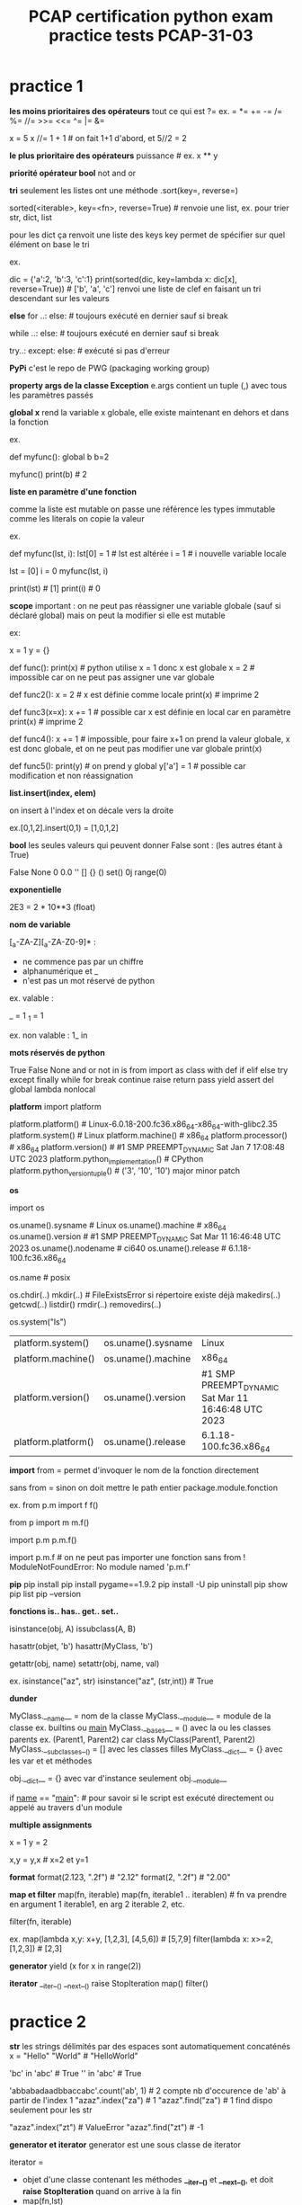 #+OPTIONS: toc:nil num:nil
#+LaTeX_CLASS: article
#+LaTeX_CLASS_OPTIONS: [8pt,a4paper]


#+TITLE: PCAP certification python exam practice tests PCAP-31-03

* practice 1
*les moins prioritaires des opérateurs*
tout ce qui est ?=
ex. = *= += -= /= %= //= >>= <<= ^= |= &= 

x = 5
x //= 1 + 1   # on fait 1+1 d'abord, et 5//2 = 2


*le plus prioritaire des opérateurs*
puissance    # ex. x ** y


*priorité opérateur bool*
not
and
or



*tri*
seulement les listes ont une méthode .sort(key=, reverse=)

sorted(<iterable>, key=<fn>, reverse=True)       # renvoie une list, ex. pour trier str, dict, list 

pour les dict ça renvoit une liste des keys
key permet de spécifier sur quel élément on base le tri

ex.

dic = {'a':2, 'b':3, 'c':1}
print(sorted(dic, key=lambda x: dic[x], reverse=True)) # ['b', 'a', 'c'] renvoi une liste de clef en faisant un tri descendant sur les valeurs


*else*
for ..:
else:            # toujours exécuté en dernier sauf si break

while ..:
else:            # toujours exécuté en dernier sauf si break

try..:
except:
else:            # exécuté si pas d'erreur



*PyPi*
c'est le repo de PWG (packaging working group)


*property args de la classe Exception*
e.args contient un tuple (,) avec tous les paramètres passés

*global x*
rend la variable x globale, elle existe maintenant en dehors et dans la fonction

ex.

def myfunc():
    global b
    b=2

myfunc()
print(b)  # 2


*liste en paramètre d'une fonction*

comme la liste est mutable on passe une référence
les types immutable comme les literals on copie la valeur

ex.

def myfunc(lst, i):
    lst[0] = 1         # lst est altérée
    i = 1              # i nouvelle variable locale
    
lst = [0]
i = 0
myfunc(lst, i)

print(lst) # [1]
print(i)   # 0
    

*scope*
important : on ne peut pas réassigner une variable globale (sauf si déclaré global)
mais on peut la modifier si elle est mutable

ex:

x = 1
y = {}

def func():
    print(x)  # python utilise x = 1 donc x est globale
    x = 2     # impossible car on ne peut pas assigner une var globale

    
def func2():
    x = 2     # x est définie comme locale
    print(x)  # imprime 2


def func3(x=x):
    x += 1    # possible car x est définie en local car en paramètre
    print(x)  # imprime 2

def func4():
    x += 1    # impossible, pour faire x+1 on prend la valeur globale, x est donc globale, et on ne peut pas modifier une var globale
    print(x)

def func5():
    print(y)      # on prend y global
    y['a'] = 1    # possible car modification et non réassignation


    

*list.insert(index, elem)*

on insert à l'index et on décale vers la droite

ex.[0,1,2].insert(0,1) = [1,0,1,2]


*bool*
les seules valeurs qui peuvent donner False sont :
(les autres étant à True)

False
None
0
0.0
''
[]
{}
()
set()
0j
range(0)


*exponentielle*

2E3 = 2 * 10**3 (float)


*nom de variable*

[_a-ZA-Z][_a-ZA-Z0-9]* :
   
- ne commence pas par un chiffre
- alphanumérique et _ 
- n'est pas  un mot réservé de python

ex. valable :

_  = 1
_1 = 1


ex. non valable :
1_
in


*mots réservés de python*

True False None and or not in is
from import as class with
def if elif else try except finally while for break continue raise return pass yield
assert del global lambda nonlocal


*platform*
import platform

platform.platform()                    # Linux-6.0.18-200.fc36.x86_64-x86_64-with-glibc2.35
platform.system()                      # Linux
platform.machine()                     # x86_64
platform.processor()                   # x86_64
platform.version()                     # #1 SMP PREEMPT_DYNAMIC Sat Jan 7 17:08:48 UTC 2023
platform.python_implementation()       # CPython
platform.python_version_tuple()        # ('3', '10', '10')   major minor patch


*os*

import os

os.uname().sysname                     # Linux                                                     
os.uname().machine                     # x86_64
os.uname().version                     # #1 SMP PREEMPT_DYNAMIC Sat Mar 11 16:46:48 UTC 2023 
os.uname().nodename                    # ci640                                                   
os.uname().release                     # 6.1.18-100.fc36.x86_64                                  
    
                                               
os.name                                # posix

os.chdir(..)
   mkdir(..)                           # FileExistsError si répertoire existe déjà
   makedirs(..)
   getcwd(..)
   listdir()
   rmdir(..)
   removedirs(..)

os.system("ls")



| platform.system()   | os.uname().sysname | Linux                                               |
| platform.machine()  | os.uname().machine | x86_64                                              |
| platform.version()  | os.uname().version | #1 SMP PREEMPT_DYNAMIC Sat Mar 11 16:46:48 UTC 2023 |
| platform.platform() | os.uname().release | 6.1.18-100.fc36.x86_64                                                    |



*import*
from      = permet d'invoquer le nom de la fonction directement

sans from = sinon on doit mettre le path entier package.module.fonction

ex.
from p.m import f
f()

from p import m
m.f()

import p.m
p.m.f()


import p.m.f       # on ne peut pas importer une fonction sans from ! ModuleNotFoundError: No module named 'p.m.f'  

*pip*
pip install
pip install pygame==1.9.2
pip install -U
pip uninstall
pip show
pip list
pip --version

*fonctions is.. has..  get.. set..*

isinstance(obj, A)
issubclass(A, B)

hasattr(objet, 'b') 
hasattr(MyClass, 'b')

getattr(obj, name)
setattr(obj, name, val)


ex.
isinstance("az", str)
isinstance("az", (str,int))  # True


*dunder*

MyClass.__name__         = nom de la classe
MyClass.__module__       = module de la classe ex. builtins ou __main__
MyClass.__bases__        = () avec la ou les classes parents    ex. (Parent1, Parent2) car class MyClass(Parent1, Parent2)
MyClass.__subclasses__() = [] avec les classes filles
MyClass.__dict__         = {} avec les var et et méthodes

obj.__dict__ = {} avec var d'instance seulement
obj.__module__


if __name__ == "__main__":    # pour savoir si le script est exécuté directement ou appelé au travers d'un module



*multiple assignments*

x = 1
y = 2

x,y = y,x   # x=2 et y=1

*format*
format(2.123, ".2f")  # "2.12"
format(2, ".2f")      # "2.00"


*map et filter*
map(fn, iterable)
map(fn, iterable1 .. iterablen)          # fn va prendre en argument 1 iterable1, en arg 2 iterable 2, etc.

filter(fn, iterable)

ex.
map(lambda x,y: x+y, [1,2,3], [4,5,6])   # [5,7,9]
filter(lambda x: x>=2, [1,2,3])          # [2,3] 


*generator*
yield
(x for x in range(2))


*iterator*
__iter__()  __next__()  raise StopIteration
map()
filter()

* practice 2

*str*
les strings délimités par des espaces sont automatiquement concaténés
x = "Hello" "World"    # "HelloWorld"


'bc' in 'abc'          # True
'' in 'abc'            # True

'abbabadaadbbaccabc'.count('ab', 1)     # 2   compte nb d'occurence de 'ab' à partir de l'index 1
"azaz".index("za")                      # 1
"azaz".find("za")                       # 1   find dispo seulement pour les str

"azaz".index("zt")                      # ValueError
"azaz".find("zt")                       # -1



*generator et iterator*
generator est une sous classe de iterator

iterator =
- objet d'une classe contenant les méthodes *__iter__()* et *__next__()*, et doit *raise StopIteration* quand on arrive à la fin
- map(fn,lst)
- filter(fn,lst)

generator =
fonction retournant *yield*
(x ** 2 for x in range(5))   noter les () -> les valeurs sont déterminées au fur et à mesure de l'itération
 

ex.
import collections,types
issubclass(map, collections.Iterator)      # True
issubclass(filter, collections.Iterator)   # True




*priorité*
d'abord calculer les **
puis identifier les + et - qui sont moins prioritaires
puis calculer de la gauche vers la droite

ex.
x // 2 * 2 / 2 + y % 2 ** 3

devient

(((x // 2) * 2) / 2) + (y % (2 ** 3))



*hasattr*

hasattr(Class, "method")  # True si Class possède une méthode "method"

*file io*
read()
readline()
readlines()
readinto(bytearray)

write()
writelines()

seek(n)
close()


*PyPI*
aussi appelé cheese shop

*slicing inverse*
il faut un step négatif
l'extrémité est exclusif comme d'habitude

a = [1, 2, 3, 4, 5]
a[3:0:-1]             # [4,3,2]

*bytearray*
bytearray(3)                # bytearray(b'\x00\x00\x00')
bytearray([3])              # bytearray(b'\x03')
bytearray([65, 66, 67])     # bytearray(b'ABC')

*set*

collection non ordonnée d'éléments uniques
pas d'indexing (car non ordonné)


myset0 = set()                      # set vide
myset1 = {1, 2, 3}                  # set avec éléments 1,2,3
myset2 = set([3,3,4,5])             # set avec éléments uniques 3,4,5

myset1.union(myset2)                # fusionne les 2 sets                                            {1,2,3,4,5}
myset1.intersection(myset2)         # créer un set avec les éléments en commun                       {3}
myset1.difference(myset2)           # créer un set en suppimant les éléments présent dans l'autre    {1,2}
myset1.symetric_difference(myset2)  # fusionne en supprimant les éléments en commun                  {1,2,4,5}


for elem in myset:                 # pour boucler
myset.add(5)                       # rajoute l'élément 5
myset.remove(5)                    # supprime l'élément 5


*variable de classe*

obj.var            # retourne variable d'instance, si existe pas alors retourne variable de classe



ex.

class Class:
    var = 1

obj = Class()
obj.var = 2        # créer une variable d'instance var, qui porte le mm nom que la variable de classe, mais ce n'est pas la mm chose

print(obj.var)     # 2
print(Class.var)   # 1


obj2 = Class() 
print(obj2.var)    # 1    -> retourne la variable de classe car pas de variable d'instance avec ce nom

Class.var = 3
print(obj.var)     # 2    -> retourne la variable d'instance
print(obj2.var)    # 3    -> retourne la variable de classe car pas de variable d'instance à ce nom

print(Class.__dict__)  # {'__module__': '__main__', 'var': 3, '__dict__': <attribute '__dict__' of 'Class' objects>, '__weakref__': <attribute '__weakref__' of 'Class' objects>, '__doc__': None}
print(obj.__dict__)    # {'var': 2}
print(obj2.__dict__)   # {}


*tuple*

foo = (1, 2, 3)
foo.index(0)           # ValueError: tuple.index(x): x not in tuple


*list*

[0,1,2,3].pop()        # supprime le dernier de la liste et retourne l'élément enlevé, ici 3


*comparaison d'objet*

implémenter la méthode __eq__(self, other):


*else*

exécuté si pas d'erreur (try except) ou de break (loop)


try:
except Exception as e:
except:                    # toujours le dernier except
else:                      # exécuté si pas d'erreur
finally:


x = 10
x = 1 if x > 0 else 2      # 1


while x > 0:
else:                      # exécuté si pas de break

for x in range(10):
else:                      # exécuté si pas de dbreak





ex.

x, y = 3.0, 0.0
try:
    z = x / y
except ArithmeticError:
    z = -1
else:
    z = -2
print(z)                  # -1



* practice 3

*héritage multiple*

python va d'abord chercher à partir de la gauche vers la droite s'il arrive à résoudre

ex. Quatre(Troi, Deux) => cherche dans Troi s'il trouve la variable voulue
                       => puis dans Deux s'il ne trouve pas

class Un:
    value = "Eins"
 
    def say(self):
        return self.value.lower()
 
 
class Deux(Un):
    value = "Zwei"
 
 
class Troi(Un):
    def say(self):
        return self.value.upper()
 
 
class Quatre(Troi, Deux):
    pass
 
 
d = Quatre()
b = Deux()

d.value         # Zwei
Quatre.__mro__  # (<class '__main__.Quatre'>, <class '__main__.Troi'>, <class '__main__.Deux'>, <class '__main__.Un'>, <class 'object'>)


*les types*
10/'0'        # TypeError

type(())      # Tuple
type({})      # Dict

type({1})     # Set
type({1:1})   # Dict

type((1))     # int
type((1,))    # tuple


*concatenation*
[1,2] + [3]   # [1,2,3]
(1,)  + (2,)  # (1,2)
'1'   + '2'   # '12'

*multiplication*
[1,2] * 2     # [1,2,1,2]
(1,)  * 2     # (1,1)
'1'   * 2     # '11'


*unsupported concatenation or multiplication*
{1,2} + {3}   # TypeError: unsupported operand type(s) for +: 'set' and 'set'
{1:1} + {2:2} # TypeError: unsupported operand type(s) for +: 'dict' and 'dict'

{1}   * 2     # TypeError: unsupported operand type(s) for *: 'set' and 'int'
{1:1} * 2     # TypeError: unsupported operand type(s) for *: 'dict' and 'int'


*argv*
from sys import argv
argv[0]       # nom du script


*id*

class A:
    def __init__(self, x=0):
        self.x = x
 
 
obj1 = A(2)
obj2 = A(2)
id(obj1) != id(obj2)     # True
 
str1 = 'Hello'
str2 = 'Hello'
id(str1) == id(str2)     # True

x=42
y=42
x is y                   # True



*multiple exceptions*

except (TypeError, ValueError, ZeroDivisionError):
except (TypeError, ValueError, ZeroDivisionError) as error:


*len*
obj.__len__()  correspond à len(obj)

ex.
data = ()               # tuple
print(data.__len__())   # 0


*complex*
représenté par j ou J ou via la fonction complex()

ex.
complex(2,3)   # 2+3j
1j
1J


*héritage de constructeur*

si la classe fille ne définit pas son constructeur, alors elle va hériter de celui de la classe parent


ex.

class A:
    def __init__(self):
        print("constructeur A appelé")
 
class B(A):
    pass

class C(A):
    def __init__(self):
        print("constructeur C appelé") 
    
 
b = B()    # constructeur A appelé
c = C()    # constructeur C appelé


*list comprehension*
[x for x in range(10)]                     # [0, 1, 2, 3, 4, 5, 6, 7, 8, 9]
[x for x in range(10) if x % 2 == 0]       # [0, 2, 4, 6, 8]

*slicing*
"abc"[::]     # "abc"
"abc"[::-1]   # "cba"

*constructeur*
TypeError si il y a un return dedans (autre que None)      # TypeError: __init__() should return None

*imports*

from p.m import f   # from = permet d'utiliser directement sans le path complet
f()

from p import m     # from = permet d'utiliser directement sans le path complet
m.f()

import p.m          # pas de from = path complet obligatoire
p.m.f()



*dict*
d = {(1,2): 3}
d[(1,2)]          # 3
d[1,2]            # 3 -> marche aussi comme ça

*opération*

division retourne toujours un float
pour les autres, si un des opérandes est un float, alors le résultat est un float

4.5 // 2 = 2.0
4   // 2 = 2
4   /  2 = 2.0


'ab' in 'abc'       # True
'ac' not in 'abc'   # True
not 'ac' in 'abc'   # True


*list en paramètre*
pour pouvoir altérer un objet mutable il faut appelé une méthode sur lui
+= équivaut à append()
si on réassigne avec le même nom c'est juste local !


def func(item):
    item += [1]        # on concatène, équivalent à append(1)
 
 
data = [1, 2, 3, 4]
func(data)
print(len(data))       # 5



par contre si on reassign c'est seulement local

def func(item):
    item = [1]         # local

data = [1, 2, 3, 4]    
func(data)
print(len(data))       # 4




*poo*
encapsulation = protège donnée sensible via des variables privées

* practice 4

*lambda*

s = lambda x: 0 if x == 0 else 1 if x > 0 else -1     #  <expr> if x > 0 else -1
s(-273.15)                                            # -1


*codepoints*

le petit avion vole plus haut que le grand arbre de l'espace

les minuscules ont plus de poids que les majuscules

"a" > "A" > " "

ord("a") = 97
ord("A") = 65
ord(" ") = 32

'mike' > 'Mike'  # True


*curiosité*
comme True = 1 et False = 0

3/True          # 3.0




*égalité*

a = [1,2]
b = a

a is b    # True  (compare l'id)
a == b    # True  (compare la value)


*list.remove()*

a = [1,2,3,2]
a.remove(2)    # [1,3,2]  supprime la première occurence trouvée
a.remove(2)    # [1,3]


*tuple*

data1 = 'a', 'b'          # équivalent au tuple ('a','b')
data2 = ('a', 'b')

data1 is data2            # toujours False sauf pour les str, int, float
data1 == data2            # True car la valeur est la même


*exponentiel*
1e10                      # float 1*10**10 = 10000000000.0
1E10                      # float 


*dict*
data = {}
data[1] = 1               # {1:1}
data[1.0] = 4             # {1:4}

data2 = {}
data2[1.0] = 1            # {1.0:1}
data2[1] = 4              # {1.0:4}

*list indexing*
assigner plusieurs valeurs à une liste

x = ['a','b','c','d']

x[0] = 7                  # [7,'b','c','d']
x[-1] = 8                 # [7,'b','c',8]
x[1:3] = 0,1              # [7,0,1,8]


*exceptions*
int("three")              # ValueError
1/int("0")                # ArthmeticError ou ZeroDivisionError
"5"/0                     # TypeError
print(Hello, World!)      # SyntaxError

En majorité les exceptions s'appelle ..Error

BaseException > Exception > ..Error

BaseException > Exception > ArthmeticError > FloatingPointError OverflowError ZeroDivisionError
BaseException > Exception > LookupError    > IndexError KeyError CodecRegistryError


*modification de la liste sur laquelle on boucle*

quand on boucle, python retient l'index et incrémente l'index interne
si la liste est modifiée entre temps, sur la prochaine itération, on va chercher la valeur correspondante avec l'index+1


import time
a = [1,2]
for i in a:
    a.insert(0, i+1)
    print(a)
    time.sleep(1)


[1,2]              # index 0, i=1
[2,1,2]            # index 1, i=1
[2,2,1,2]          # index 2, i=1
[2, 2, 2, 1, 2]    # index 3, i=1

*read vs readinto*

file.read()        # retourne un objet bytes
file.readinto(b)   # remplit un bytearray

*héritage*

une classe ne peut pas hériter d'une classe haute avant la moyenne (MRO method resolution order)


ex.
class Top:
    pass

class Left(Top):
    pass

class Right(Top):
    pass


correct :
class Bottom(Left, Top)
class Bottom(Right, Top)
class Bottom(Left, Right)

incorrect :
class Bottom(Top, Left)
class Bottom(Top, Right)
    

*encode*

encode en utf-8 par défaut 

"python".encode()                    # b'python'
"pythön".encode()                    # b'pyth\xc3\xb6n'
"pythön".encode("ascii", "ignore")   # b'pythn'


*random*

import random

random.sample((1,2,3), 2)   # ex. [1,3]     choisi 2 dans la séquence
random.choice((1,2,3))      # ex. 3         choisi 1 dans la séquence
random.random()             # entre 0 et 0.99999..
random.randint(0,2)         # 0 1 ou 2   (2 inclus)
random.randrange(0,2)       # 0 ou 1     (2 exclus)


* practice 5

*opérateurs*
pour les puissances, faire de la droite vers la gauche, contrairement aux autres opérateurs

2 ** 3 ** 2 ** 1 = 2 ** (3 ** (2 ** 1))


*finally*

le finally est toujours exécuté en dernier même avec un return

def func():
    try:
        return 1
    finally:
        return 2
 
res = func() # 2
print(res)


*seed*
si fixé alors rend déterministe le résultat

import random
 
random.seed(0)
x = random.choice([1, 2])
random.seed(0)
y = random.choice([1, 2])
print(x - y)

*list.copy() vs copy.deepcopy(list)*

copy et deepcopy créé un autre objet distinct, donc un id différent

copy     = aka shallow copy, effectue une copie mais les objets imbriqués référencent l'original
deepcopy = copie complète sans référence


ex.

data1 = [1,2, [3,4]]
data2 = data1.copy()           # id(data1) != id(data2)
data2[0] = 0                   # seul data2 vaut [0,2, [3,4]]
data2[2][0] = 0                # data2 = [0, 2, [0, 4]] et data1 = [1, 2, [0, 4]] car on a modifié une liste imbriquée

import copy
data3 = copy.deepcopy(data1)   # id(data1) != id(data3)
data3[2][1] = 0                # seul data3 vaut [1,2, [0,0]]


*os.path*

os.path.isfile(..)    : un fichier existe ?
os.path.isdir(..)     : un répertoire existe ?
os.path.exists(..)    : un fichier ou répertoire existe ?



*__name__*

vaut soit __main__ soit le nom du module

lab.py :
print(__name__)


vaut __main__ si python lab.py
vaut lab      si import lab

*id*

tous le même id pour str int:

str1 = "aze"
str2 = str[::]
str3 = "az" + "e"

d1   = 2
d2   = 1+1



pas le même id pour les autres:
l1 = [1,2]
l2 = [1] + [2]

t1 = (1,2)
t2 = (1,) + (2,)

f1 = 2.0
f2 = 1.0 + 1.0


*==*
on compare la valeur
valable pour tout sauf les class custom ou il faut définir __eq__(self)


*constructeur*
invocation du constructeur parent, 2 méthodes :
A.__init__(self)
super().__init__()



    
*méthode de résolution*

ex.

classe C(B,A)   :  C => B => A  cherche d'abord dans B si trouve l'info, puis dans A

obj.x           : regarde si une variable d'instance x existe puis regarde si une variable de classe x existe



* practice 6

*reduce*

reduce(lambda x,y: <..>, iterable) prend les 2 premiers éléments pour avoir un résultat
avec ce résultat et la prochaine itération effectue le calcul, etc.


from functools import reduce
num = reduce(lambda x, y: x if (x > y) else y, [47, 11, 42, 102, 23])  # 102

[47, 11, 42, 102, 23]
[47, 42, 102, 23]
[47, 102, 23]
[102, 23]
102

*formating*

2 méthodes :

"the average score for {0} is {1:.2f}".format("Toto", 200)

"%s is %d" % ("John", 25)            # "John is 25"
"%10s is %5d" % ("John", 25)         # "      John is    25"     10 caractères pour le prénom et 5 pour l'âge complétés par des espaces
"%-10s is %5.1f" % ("John", 25.15)   # "John       is  25.1"     10 caractères pour le prénom aligné à gauche, 5 pour l'âge avec 1 décimale





*custom Exception*

soit dériver de BaseException ou Exception

*sorted*

sorted("zyx")     # ['x', 'y', 'z']


*pip*
pip install packages

pip --version
pip -V 


*curiosité*
cette écriture est valable

if 90 <= average <= 100:
    grade = 'A'


++++1                                                                    # 1  quelque soit le nombre de +
--1                                                                      # 1  nombre pair de - alors devient +
---1                                                                     # -1

str(None)                                                                # "None"

super().__init__() alors que non défini dans la classe parent            # acceptable et rien ne se produit

[print(x, end=" ") for x in range(3)]                                    # retourne [None, None, None] et imprime 0 1 2



*priorité des opérateurs*

parenthèse
exposant
unary positive, negative, not
multiplication, division, floor division, modulus
addition, soustraction
and


ex

2**3 and 2*4          # 8 and 8 = 8


*comparaison*

'Mike' < 'Mikey       # on compare lettre par lettre et comme y > ''


*eval*
évalue l'expression python contenu dans le str

eval("123")                          # 123
eval("3/2")                          # 1.5
eval("[x**2 for x in range(1,4)]")   # [1, 4, 9]
eval("hello")                        # NameError
eval("'hello'")                      # "hello"


*redéfinition*
list = [1,2,3]       # list défini comme une liste
def list(d):         # list redéfini en tant que fonction donc la liste originelle n'existe plus
    return d[0]

list(list)           # la fonction list est passé en paramètre de la fonction list



*ascii*
american standard code for information interchange

pour simplifier, du plus petit code au grand :

espace
chiffres
A-Z
a-z


ord('a')-ord('A') == ord(' ') == 32

max(['abc', 'def']) == 'def'           # d est plus grand que a

' '*0 == ''

*math*

math.fabs(-1)                   # 1.0         renvoi un float avec la valeur absolue
math.floor(4.9)                 # 4           renvoi la partie entière
math.fmod(7,2)                  # 1.0         renvoi un float de 7 % 2
math.frexp(4)                   # (0.5, 3)    renvoi mantisse et exposant 4 = 0.5 * 2**3



*erreurs courantes*
ValueError                                  conversion, index() non trouvé, pb paramètre       int("three")    [1,2,3].index(4)    date(2023,12,32)
IndexError                                  indexing out of range                              [1,2,3][3]
ArthmeticError ou ZeroDivisionError         div par 0                                          1/int("0")                 
TypeError                                   mauvais type d'operand, mauvais nb de param        "5"/0           math.pow(2)                    
SyntaxError                                 ne veut rien dire                                  print(Hello, World!)    # à cause du point d'exclamation
NameError                                   variable non définie                               print(Hello, World)     # Hello non définie



attention, SyntaxError n'est pas catché par except !

ex.

try:
    print(Hello World)
except:                   # ne catch pas SyntaxError qui sera affiché à l'écran
    print("Erreur")

    
    
| errno.EACCES | permission denied                                                             |
| errno.EBADF  | bad descriptor file        ex. stream non ouvert                              |
| errno.EEXIST | fils exists                ex. renommer avec son nom précédent                |
| errno.EFBIG  | file too large                                                                |
| errno.EISDIR | is a directory             ex. manip un fichier alors que c'est un répertoire |
| errno.EMFILE | too many open files                                                           |
| errno.ENOENT | no entry = no such file or directory                                          |
| errno.ENOSPC | no space left on device                                                       |



